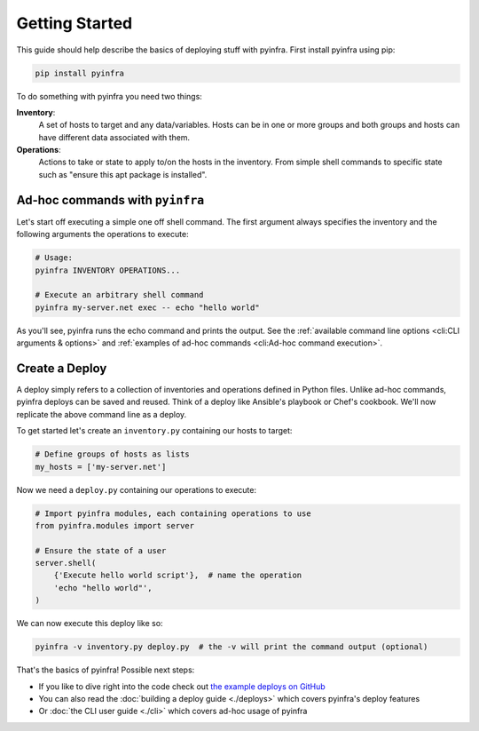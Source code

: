 Getting Started
===============

This guide should help describe the basics of deploying stuff with pyinfra. First install pyinfra using pip:

.. code:: bash

    pip install pyinfra

To do something with pyinfra you need two things:

**Inventory**:
    A set of hosts to target and any data/variables. Hosts can be in one or more groups and both groups and hosts can have different data associated with them.

**Operations**:
    Actions to take or state to apply to/on the hosts in the inventory. From simple shell commands to specific state such as "ensure this apt package is installed".


Ad-hoc commands with ``pyinfra``
--------------------------------

Let's start off executing a simple one off shell command. The first argument always specifies the inventory and the following arguments the operations to execute:

.. code:: shell

    # Usage:
    pyinfra INVENTORY OPERATIONS...

    # Execute an arbitrary shell command
    pyinfra my-server.net exec -- echo "hello world"

As you'll see, pyinfra runs the echo command and prints the output. See the :ref:`available command line options <cli:CLI arguments & options>` and :ref:`examples of ad-hoc commands <cli:Ad-hoc command execution>`.


Create a Deploy
---------------

A deploy simply refers to a collection of inventories and operations defined in Python files. Unlike ad-hoc commands, pyinfra deploys can be saved and reused. Think of a deploy like Ansible's playbook or Chef's cookbook. We'll now replicate the above command line as a deploy.

To get started let's create an ``inventory.py`` containing our hosts to target:

.. code:: python

    # Define groups of hosts as lists
    my_hosts = ['my-server.net']

Now we need a ``deploy.py`` containing our operations to execute:

.. code:: python

    # Import pyinfra modules, each containing operations to use
    from pyinfra.modules import server

    # Ensure the state of a user
    server.shell(
        {'Execute hello world script'},  # name the operation
        'echo "hello world"',
    )

We can now execute this deploy like so:

.. code:: shell

    pyinfra -v inventory.py deploy.py  # the -v will print the command output (optional)

That's the basics of pyinfra! Possible next steps:

+ If you like to dive right into the code check out `the example deploys on GitHub <https://github.com/Fizzadar/pyinfra/tree/master/example>`_
+ You can also read the :doc:`building a deploy guide <./deploys>` which covers pyinfra's deploy features
+ Or :doc:`the CLI user guide <./cli>` which covers ad-hoc usage of pyinfra
